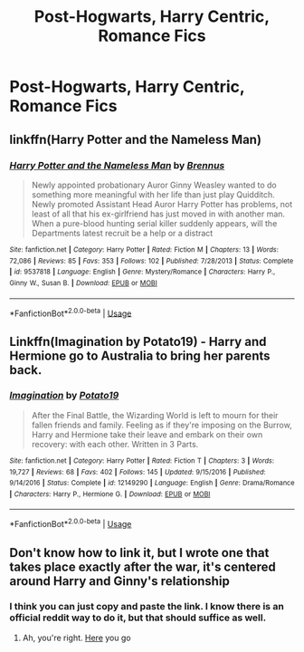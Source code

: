 #+TITLE: Post-Hogwarts, Harry Centric, Romance Fics

* Post-Hogwarts, Harry Centric, Romance Fics
:PROPERTIES:
:Author: Im-Your-Stalker
:Score: 3
:DateUnix: 1563387020.0
:DateShort: 2019-Jul-17
:FlairText: Request
:END:

** linkffn(Harry Potter and the Nameless Man)
:PROPERTIES:
:Author: natus92
:Score: 2
:DateUnix: 1563442792.0
:DateShort: 2019-Jul-18
:END:

*** [[https://www.fanfiction.net/s/9537818/1/][*/Harry Potter and the Nameless Man/*]] by [[https://www.fanfiction.net/u/4577618/Brennus][/Brennus/]]

#+begin_quote
  Newly appointed probationary Auror Ginny Weasley wanted to do something more meaningful with her life than just play Quidditch. Newly promoted Assistant Head Auror Harry Potter has problems, not least of all that his ex-girlfriend has just moved in with another man. When a pure-blood hunting serial killer suddenly appears, will the Departments latest recruit be a help or a distract
#+end_quote

^{/Site/:} ^{fanfiction.net} ^{*|*} ^{/Category/:} ^{Harry} ^{Potter} ^{*|*} ^{/Rated/:} ^{Fiction} ^{M} ^{*|*} ^{/Chapters/:} ^{13} ^{*|*} ^{/Words/:} ^{72,086} ^{*|*} ^{/Reviews/:} ^{85} ^{*|*} ^{/Favs/:} ^{353} ^{*|*} ^{/Follows/:} ^{102} ^{*|*} ^{/Published/:} ^{7/28/2013} ^{*|*} ^{/Status/:} ^{Complete} ^{*|*} ^{/id/:} ^{9537818} ^{*|*} ^{/Language/:} ^{English} ^{*|*} ^{/Genre/:} ^{Mystery/Romance} ^{*|*} ^{/Characters/:} ^{Harry} ^{P.,} ^{Ginny} ^{W.,} ^{Susan} ^{B.} ^{*|*} ^{/Download/:} ^{[[http://www.ff2ebook.com/old/ffn-bot/index.php?id=9537818&source=ff&filetype=epub][EPUB]]} ^{or} ^{[[http://www.ff2ebook.com/old/ffn-bot/index.php?id=9537818&source=ff&filetype=mobi][MOBI]]}

--------------

*FanfictionBot*^{2.0.0-beta} | [[https://github.com/tusing/reddit-ffn-bot/wiki/Usage][Usage]]
:PROPERTIES:
:Author: FanfictionBot
:Score: 1
:DateUnix: 1563442811.0
:DateShort: 2019-Jul-18
:END:


** Linkffn(Imagination by Potato19) - Harry and Hermione go to Australia to bring her parents back.
:PROPERTIES:
:Author: rohan62442
:Score: 1
:DateUnix: 1563414388.0
:DateShort: 2019-Jul-18
:END:

*** [[https://www.fanfiction.net/s/12149290/1/][*/Imagination/*]] by [[https://www.fanfiction.net/u/5594536/Potato19][/Potato19/]]

#+begin_quote
  After the Final Battle, the Wizarding World is left to mourn for their fallen friends and family. Feeling as if they're imposing on the Burrow, Harry and Hermione take their leave and embark on their own recovery: with each other. Written in 3 Parts.
#+end_quote

^{/Site/:} ^{fanfiction.net} ^{*|*} ^{/Category/:} ^{Harry} ^{Potter} ^{*|*} ^{/Rated/:} ^{Fiction} ^{T} ^{*|*} ^{/Chapters/:} ^{3} ^{*|*} ^{/Words/:} ^{19,727} ^{*|*} ^{/Reviews/:} ^{68} ^{*|*} ^{/Favs/:} ^{402} ^{*|*} ^{/Follows/:} ^{145} ^{*|*} ^{/Updated/:} ^{9/15/2016} ^{*|*} ^{/Published/:} ^{9/14/2016} ^{*|*} ^{/Status/:} ^{Complete} ^{*|*} ^{/id/:} ^{12149290} ^{*|*} ^{/Language/:} ^{English} ^{*|*} ^{/Genre/:} ^{Drama/Romance} ^{*|*} ^{/Characters/:} ^{Harry} ^{P.,} ^{Hermione} ^{G.} ^{*|*} ^{/Download/:} ^{[[http://www.ff2ebook.com/old/ffn-bot/index.php?id=12149290&source=ff&filetype=epub][EPUB]]} ^{or} ^{[[http://www.ff2ebook.com/old/ffn-bot/index.php?id=12149290&source=ff&filetype=mobi][MOBI]]}

--------------

*FanfictionBot*^{2.0.0-beta} | [[https://github.com/tusing/reddit-ffn-bot/wiki/Usage][Usage]]
:PROPERTIES:
:Author: FanfictionBot
:Score: 2
:DateUnix: 1563414407.0
:DateShort: 2019-Jul-18
:END:


** Don't know how to link it, but I wrote one that takes place exactly after the war, it's centered around Harry and Ginny's relationship
:PROPERTIES:
:Author: FedeGK
:Score: 0
:DateUnix: 1563392426.0
:DateShort: 2019-Jul-18
:END:

*** I think you can just copy and paste the link. I know there is an official reddit way to do it, but that should suffice as well.
:PROPERTIES:
:Author: goodlife23
:Score: 3
:DateUnix: 1563393631.0
:DateShort: 2019-Jul-18
:END:

**** Ah, you're right. [[https://archiveofourown.org/works/19196344/chapters/45634966][Here]] you go
:PROPERTIES:
:Author: FedeGK
:Score: 1
:DateUnix: 1563394295.0
:DateShort: 2019-Jul-18
:END:
